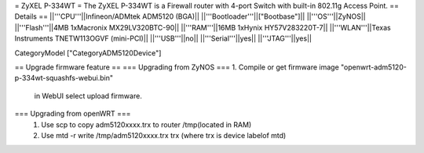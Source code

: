 = ZyXEL P-334WT =
The ZyXEL P-334WT is a Firewall router with 4-port Switch with built-in 802.11g Access Point.
== Details ==
||'''CPU'''||Infineon/ADMtek ADM5120 (BGA)||
||'''Bootloader'''||["Bootbase"]||
||'''OS'''||ZyNOS||
||'''Flash'''||4MB 1xMacronix MX29LV320BTC-90||
||'''RAM'''||16MB 1xHynix HY57V283220T-7||
||'''WLAN'''||Texas Instruments TNETW113OGVF (mini-PCI)||
||'''USB'''||no||
||'''Serial'''||yes||
||'''JTAG'''||yes||

CategoryModel ["CategoryADM5120Device"]

== Upgrade firmware feature ==
=== Upgrading from ZyNOS ===
1. Compile or get firmware image "openwrt-adm5120-p-334wt-squashfs-webui.bin" 
  in WebUI select upload firmware.

=== Upgrading from openWRT ===
 1. Use scp to copy adm5120xxxx.trx to router /tmp(located in RAM)
 2. Use mtd -r write /tmp/adm5120xxxx.trx trx (where trx is device labelof mtd) 
